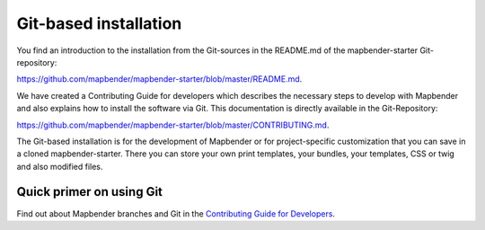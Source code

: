 .. _installation_git:

Git-based installation
######################

You find an introduction to the installation from the Git-sources in the README.md of the mapbender-starter Git-repository:

`https://github.com/mapbender/mapbender-starter/blob/master/README.md <https://github.com/mapbender/mapbender-starter/blob/master/README.md>`_.

We have created a Contributing Guide for developers which describes the necessary steps to develop with Mapbender and also explains how to install the software via Git. This documentation is directly available in the Git-Repository:


`https://github.com/mapbender/mapbender-starter/blob/master/CONTRIBUTING.md <https://github.com/mapbender/mapbender-starter/blob/master/CONTRIBUTING.md>`_.


The Git-based installation is for the development of Mapbender or for project-specific customization that you can save in a cloned mapbender-starter. There you can store your own print templates, your bundles, your templates, CSS or twig and also modified files.


Quick primer on using Git
~~~~~~~~~~~~~~~~~~~~~~~~~

Find out about Mapbender branches and Git in the `Contributing Guide for Developers <https://github.com/mapbender/mapbender-starter/blob/master/CONTRIBUTING.md#feature-branch>`_.